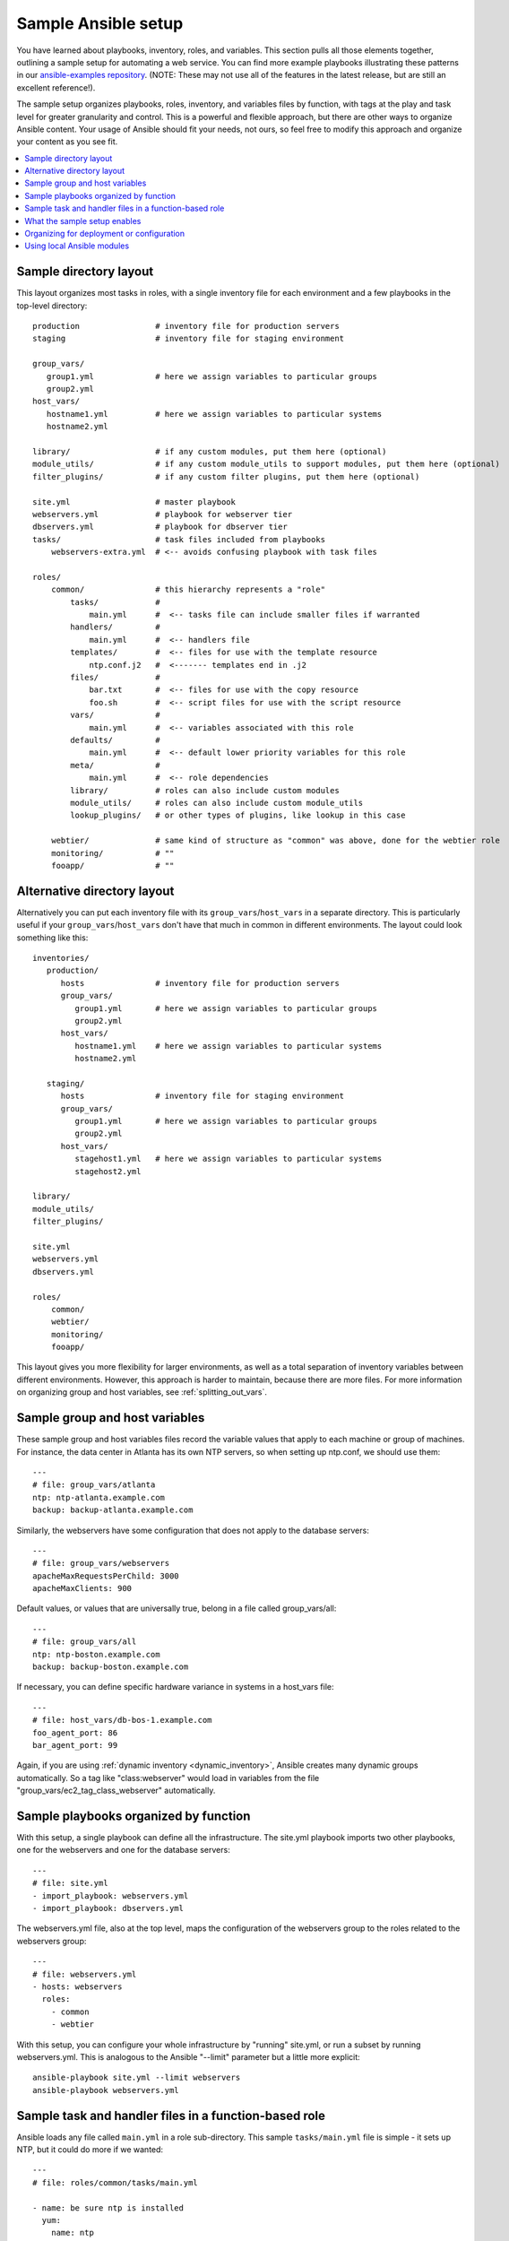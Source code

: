 .. _sample_setup:

********************
Sample Ansible setup
********************

You have learned about playbooks, inventory, roles, and variables. This section pulls all those elements together, outlining a sample setup for automating a web service. You can find more example playbooks illustrating these patterns in our `ansible-examples repository <https://github.com/ansible/ansible-examples>`_.  (NOTE: These may not use all of the features in the latest release, but are still an excellent reference!).

The sample setup organizes playbooks, roles, inventory, and variables files by function, with tags at the play and task level for greater granularity and control. This is a powerful and flexible approach, but there are other ways to organize Ansible content. Your usage of Ansible should fit your needs, not ours, so feel free to modify this approach and organize your content as you see fit.

.. contents::
   :local:

Sample directory layout
-----------------------

This layout organizes most tasks in roles, with a single inventory file for each environment and a few playbooks in the top-level directory::

    production                # inventory file for production servers
    staging                   # inventory file for staging environment

    group_vars/
       group1.yml             # here we assign variables to particular groups
       group2.yml
    host_vars/
       hostname1.yml          # here we assign variables to particular systems
       hostname2.yml

    library/                  # if any custom modules, put them here (optional)
    module_utils/             # if any custom module_utils to support modules, put them here (optional)
    filter_plugins/           # if any custom filter plugins, put them here (optional)

    site.yml                  # master playbook
    webservers.yml            # playbook for webserver tier
    dbservers.yml             # playbook for dbserver tier
    tasks/                    # task files included from playbooks
        webservers-extra.yml  # <-- avoids confusing playbook with task files

    roles/
        common/               # this hierarchy represents a "role"
            tasks/            #
                main.yml      #  <-- tasks file can include smaller files if warranted
            handlers/         #
                main.yml      #  <-- handlers file
            templates/        #  <-- files for use with the template resource
                ntp.conf.j2   #  <------- templates end in .j2
            files/            #
                bar.txt       #  <-- files for use with the copy resource
                foo.sh        #  <-- script files for use with the script resource
            vars/             #
                main.yml      #  <-- variables associated with this role
            defaults/         #
                main.yml      #  <-- default lower priority variables for this role
            meta/             #
                main.yml      #  <-- role dependencies
            library/          # roles can also include custom modules
            module_utils/     # roles can also include custom module_utils
            lookup_plugins/   # or other types of plugins, like lookup in this case

        webtier/              # same kind of structure as "common" was above, done for the webtier role
        monitoring/           # ""
        fooapp/               # ""

.. note: By default, Ansible assumes your playbooks are stored in one directory with roles stored in a sub-directory called ``roles/``. As you use Ansible to automate more tasks, you may want to move your playbooks into a sub-directory called ``playbooks/``. If you do this, you must configure the path to your ``roles/`` directory using the ``roles_path`` setting in ansible.cfg.

Alternative directory layout
----------------------------

Alternatively you can put each inventory file with its ``group_vars``/``host_vars`` in a separate directory. This is particularly useful if your ``group_vars``/``host_vars`` don't have that much in common in different environments. The layout could look something like this::

    inventories/
       production/
          hosts               # inventory file for production servers
          group_vars/
             group1.yml       # here we assign variables to particular groups
             group2.yml
          host_vars/
             hostname1.yml    # here we assign variables to particular systems
             hostname2.yml

       staging/
          hosts               # inventory file for staging environment
          group_vars/
             group1.yml       # here we assign variables to particular groups
             group2.yml
          host_vars/
             stagehost1.yml   # here we assign variables to particular systems
             stagehost2.yml

    library/
    module_utils/
    filter_plugins/

    site.yml
    webservers.yml
    dbservers.yml

    roles/
        common/
        webtier/
        monitoring/
        fooapp/

This layout gives you more flexibility for larger environments, as well as a total separation of inventory variables between different environments. However, this approach is harder to maintain, because there are more files. For more information on organizing group and host variables, see :ref:`splitting_out_vars`.

.. _groups_and_hosts:

Sample group and host variables
-------------------------------

These sample group and host variables files record the variable values that apply to each machine or group of machines. For instance, the data center in Atlanta has its own NTP servers, so when setting up ntp.conf, we should use them::

    ---
    # file: group_vars/atlanta
    ntp: ntp-atlanta.example.com
    backup: backup-atlanta.example.com

Similarly, the webservers have some configuration that does not apply to the database servers::

    ---
    # file: group_vars/webservers
    apacheMaxRequestsPerChild: 3000
    apacheMaxClients: 900

Default values, or values that are universally true, belong in a file called group_vars/all::

    ---
    # file: group_vars/all
    ntp: ntp-boston.example.com
    backup: backup-boston.example.com

If necessary, you can define specific hardware variance in systems in a host_vars file::

    ---
    # file: host_vars/db-bos-1.example.com
    foo_agent_port: 86
    bar_agent_port: 99

Again, if you are using :ref:`dynamic inventory <dynamic_inventory>`, Ansible creates many dynamic groups automatically.  So a tag like "class:webserver" would load in variables from the file "group_vars/ec2_tag_class_webserver" automatically.

.. _split_by_role:

Sample playbooks organized by function
--------------------------------------

With this setup, a single playbook can define all the infrastructure. The site.yml playbook imports two other playbooks, one for the webservers and one for the database servers::

    ---
    # file: site.yml
    - import_playbook: webservers.yml
    - import_playbook: dbservers.yml

The webservers.yml file, also at the top level, maps the configuration of the webservers group to the roles related to the webservers group::

    ---
    # file: webservers.yml
    - hosts: webservers
      roles:
        - common
        - webtier

With this setup, you can configure your whole infrastructure by "running" site.yml, or run a subset by running webservers.yml.  This is analogous to the Ansible "--limit" parameter but a little more explicit::

   ansible-playbook site.yml --limit webservers
   ansible-playbook webservers.yml

.. _role_organization:

Sample task and handler files in a function-based role
------------------------------------------------------

Ansible loads any file called ``main.yml`` in a role sub-directory. This sample ``tasks/main.yml`` file is simple - it sets up NTP, but it could do more if we wanted::

    ---
    # file: roles/common/tasks/main.yml

    - name: be sure ntp is installed
      yum:
        name: ntp
        state: present
      tags: ntp

    - name: be sure ntp is configured
      template:
        src: ntp.conf.j2
        dest: /etc/ntp.conf
      notify:
        - restart ntpd
      tags: ntp

    - name: be sure ntpd is running and enabled
      service:
        name: ntpd
        state: started
        enabled: yes
      tags: ntp

Here is an example handlers file.  As a review, handlers are only fired when certain tasks report changes, and are run at the end
of each play::

    ---
    # file: roles/common/handlers/main.yml
    - name: restart ntpd
      service:
        name: ntpd
        state: restarted

See :ref:`playbooks_reuse_roles` for more information.


.. _organization_examples:

What the sample setup enables
-----------------------------

The basic organizational structure described above enables a lot of different automation options. To reconfigure your entire infrastructure::

    ansible-playbook -i production site.yml

To reconfigure NTP on everything::

    ansible-playbook -i production site.yml --tags ntp

To reconfigure only the webservers::

    ansible-playbook -i production webservers.yml

To reconfigure only the webservers in Boston::

    ansible-playbook -i production webservers.yml --limit boston

To reconfigure only the first 10 webservers in Boston, and then the next 10::

    ansible-playbook -i production webservers.yml --limit boston[0:9]
    ansible-playbook -i production webservers.yml --limit boston[10:19]

The sample setup also supports basic ad-hoc commands::

    ansible boston -i production -m ping
    ansible boston -i production -m command -a '/sbin/reboot'

To discover what tasks would run or what hostnames would be affected by a particular Ansible command::

    # confirm what task names would be run if I ran this command and said "just ntp tasks"
    ansible-playbook -i production webservers.yml --tags ntp --list-tasks

    # confirm what hostnames might be communicated with if I said "limit to boston"
    ansible-playbook -i production webservers.yml --limit boston --list-hosts

.. _dep_vs_config:

Organizing for deployment or configuration
------------------------------------------

The sample setup models a typical configuration topology.  When doing multi-tier deployments, there are going
to be some additional playbooks that hop between tiers to roll out an application. In this case, 'site.yml'
may be augmented by playbooks like 'deploy_exampledotcom.yml' but the general concepts still apply. Ansible allows you to deploy and configure using the same tool, so you would likely reuse groups and keep the OS configuration in separate playbooks or roles from the app deployment.

Consider "playbooks" as a sports metaphor -- you can have one set of plays to use against all your infrastructure and situational plays that you use at different times and for different purposes.

.. _ship_modules_with_playbooks:

Using local Ansible modules
---------------------------

If a playbook has a :file:`./library` directory relative to its YAML file, this directory can be used to add Ansible modules that will
automatically be in the Ansible module path.  This is a great way to keep modules that go with a playbook together.  This is shown
in the directory structure example at the start of this section.

.. seealso::

   :ref:`yaml_syntax`
       Learn about YAML syntax
   :ref:`working_with_playbooks`
       Review the basic playbook features
   :ref:`list_of_collections`
       Browse existing collections, modules, and plugins
   :ref:`developing_modules`
       Learn how to extend Ansible by writing your own modules
   :ref:`intro_patterns`
       Learn about how to select hosts
   `GitHub examples directory <https://github.com/ansible/ansible-examples>`_
       Complete playbook files from the github project source
   `Mailing List <https://groups.google.com/group/ansible-project>`_
       Questions? Help? Ideas?  Stop by the list on Google Groups
